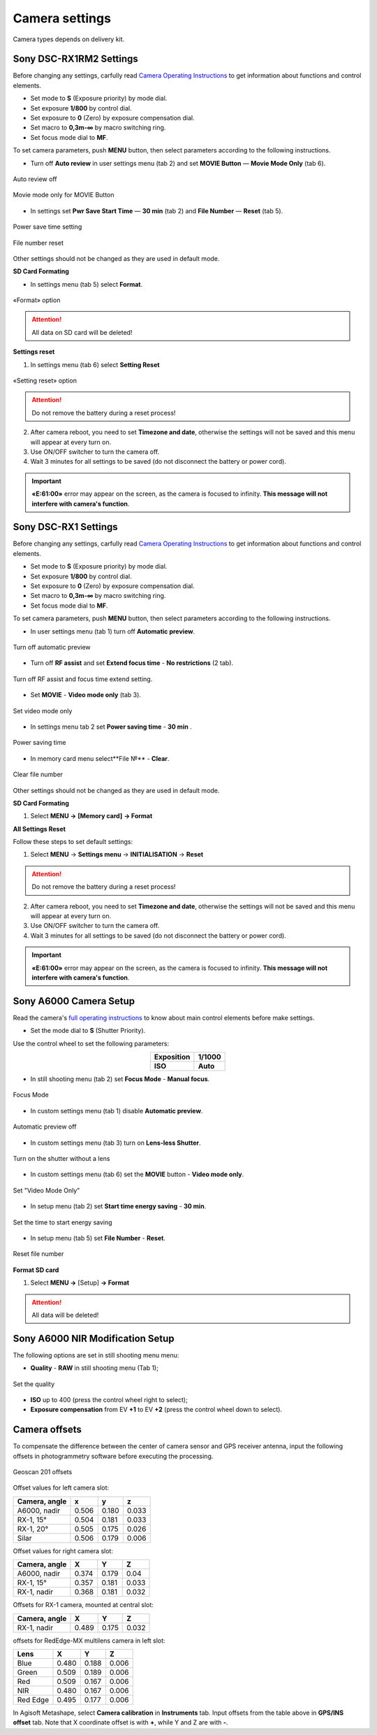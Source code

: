 Camera settings
=========================

Camera types depends on delivery kit.

.. |icon_cam| image:: _static/_images/icon_cam.png
    :width: 25

.. |icon_key| image:: _static/_images/icon_key.png
    :width: 25

.. |icon_set| image:: _static/_images/icon_set.png
    :width: 25

.. |icon_bag| image:: _static/_images/icon_bag.png
    :width: 25

.. |icon_sd| image:: _static/_images/icon_sd.png
    :width: 25

Sony DSC-RX1RM2 Settings
------------------------------------------

Before changing any settings, carfully read `Camera Operating Instructions <https://www.sony.com/electronics/support/res/manuals/4579/45798651M.pdf>`_ to get information about functions and control elements.

* Set mode to **S** (Exposure priority) by mode dial.
* Set exposure **1/800**  by control dial.
* Set exposure to **0** (Zero) by exposure compensation dial.
* Set macro to **0,3m-∞** by macro switching ring.
* Set focus mode dial to **MF**.

To set camera parameters, push **MENU** button, then select parameters according to the following instructions.

* Turn off **Auto review** in |icon_set| user settings menu (tab 2) and set **MOVIE Button** — **Movie Mode Only** (tab 6).

.. figure:: _static/_images/menu2_en.png
   :width: 400
   :align: center

   Auto review off


.. figure:: _static/_images/menu_en.png
   :width: 400
   :align: center

   Movie mode only for MOVIE Button



* In |icon_bag| settings set **Pwr Save Start Time** — **30 min** (tab 2) and **File Number** — **Reset** (tab 5).

.. figure:: _static/_images/Pwr_save_en.png
   :width: 400
   :align: center

   Power save time setting


.. figure:: _static/_images/number_en.png
   :width: 400
   :align: center

   File number reset


Other settings should not be changed as they are used in default mode.


**SD Card Formating**

* In |icon_bag| settings menu (tab 5) select **Format**.

.. figure:: _static/_images/format_en.png
   :width: 400
   :align: center

   «Format» option


.. attention::  All data on SD card will be deleted!


**Settings reset**

1) In |icon_bag| settings menu (tab 6) select **Setting Reset**

.. figure:: _static/_images/reset_en.png
   :width: 400
   :align: center

   «Setting reset» option


.. attention::  Do not remove the battery during a reset process!

2) After camera reboot, you need to set **Timezone and date**, otherwise the settings will not be saved and this menu will appear at every turn on.

3) Use ON/OFF switcher to turn the camera off.
4) Wait 3 minutes for all settings to be saved (do not disconnect the battery or power cord).


.. important:: **«E:61:00»** error may appear on the screen, as the camera is focused to infinity. **This message will not interfere with camera's function**.





Sony DSC-RX1 Settings
------------------------------------------

Before changing any settings, carfully read `Camera Operating Instructions <https://www.sony.com/electronics/support/res/manuals/4469/44695771M.pdf>`_ to get information about functions and control elements.

* Set mode to **S** (Exposure priority) by mode dial.
* Set exposure **1/800**  by control dial.
* Set exposure to **0** (Zero) by exposure compensation dial.
* Set macro to **0,3m-∞** by macro switching ring.
* Set focus mode dial to **MF**.

To set camera parameters, push **MENU** button, then select parameters according to the following instructions.



* In user settings menu |icon_set| (tab 1) turn off **Automatic preview**.

.. figure:: _static/_images/menu2.png
   :width: 400
   :align: center

   Turn off automatic preview

* Turn off **RF assist** and set **Extend focus time** - **No restrictions** (2 tab).

.. figure:: _static/_images/menu13.png
   :width: 400
   :align: center

   Turn off RF assist and focus time extend setting.

* Set **MOVIE** - **Video mode only** (tab 3).

.. figure:: _static/_images/menu11.png
   :width: 400
   :align: center

   Set video mode only


* In settings menu |icon_key| tab 2 set **Power saving time** - **30 min** .

.. figure:: _static/_images/menu1.png
   :width: 400
   :align: center

   Power saving time 


* In memory card menu |icon_sd| select**File №** - **Clear**.

.. figure:: _static/_images/menu3.png
   :width: 400
   :align: center

   Clear file number

Other settings should not be changed as they are used in default mode.

**SD Card Formating**

1) Select **MENU →** |icon_sd| **[Memory card]** **→ Format**


**All Settings Reset**

Follow these steps to set default settings:

1) Select **MENU** → **Settings menu** → **INITIALISATION** → **Reset**

.. attention::  Do not remove the battery during a reset process!

2) After camera reboot, you need to set **Timezone and date**, otherwise the settings will not be saved and this menu will appear at every turn on.

3) Use ON/OFF switcher to turn the camera off.
4) Wait 3 minutes for all settings to be saved (do not disconnect the battery or power cord).


.. important:: **«E:61:00»** error may appear on the screen, as the camera is focused to infinity. **This message will not interfere with camera's function**.


Sony A6000 Camera Setup
------------------------------------


Read the camera's `full operating instructions <https://www.sony.co.uk/electronics/support/res/manuals/4532/45320554M.pdf>`_ to know about main control elements before make settings.

* Set the mode dial to **S** (Shutter Priority).

Use the control wheel to set the following parameters:

.. csv-table:: 
   :align: center 

   "**Exposition**", "**1/1000**"
   "**ISO**", "**Auto**"

* In still shooting menu |icon_cam| (tab 2) set **Focus Mode** - **Manual focus**.

.. figure:: _static/_images/camera/menu4.png
   :align: center
   :width: 400

   Focus Mode

* In custom settings menu |icon_set| (tab 1) disable **Automatic preview**.

.. figure:: _static/_images/camera/menu5.png
   :align: center
   :width: 400

   Automatic preview off

* In custom settings menu |icon_set| (tab 3) turn on **Lens-less Shutter**.


.. figure:: _static/_images/camera/menu6.png
   :align: center
   :width: 400

   Turn on the shutter without a lens

* In custom settings menu |icon_set| (tab 6) set the **MOVIE** button - **Video mode only**.

.. figure:: _static/_images/camera/menu7.png
   :align: center
   :width: 400

   Set "Video Mode Only"

* In setup menu |icon_bag| (tab 2) set **Start time energy saving** - **30 min**.

.. figure:: _static/_images/camera/menu8.png
   :align: center
   :width: 400

   Set the time to start energy saving

* In setup menu |icon_bag| (tab 5) set **File Number** - **Reset**.

.. figure:: _static/_images/camera/menu9.png
   :align: center
   :width: 400

   Reset file number


**Format SD card**

1) Select **MENU →** |icon_bag| [Setup] **→ Format**

.. attention::  All data will be deleted!



Sony A6000 NIR Modification Setup
-------------------------------------

The following options are set in still shooting menu menu:

* **Quality** - **RAW** in still shooting menu (Tab 1);

.. figure:: _static/_images/camera/menu10.png
   :align: center
   :width: 400

   Set the quality

* **ISO** up to 400 (press the control wheel right to select);

* **Exposure compensation** from EV **+1** to EV **+2** (press the control wheel down to select).


Camera offsets
----------------------------------

To compensate the difference between the center of camera sensor and GPS receiver antenna, input the following offsets in photogrammetry software before executing the processing.

.. figure:: _static/_images/offsets.png
   :align: center
   :width: 800

   Geoscan 201 offsets


Offset values for left camera slot:

+---------------+-------+-------+-------+
| Camera, angle | x     | y     | z     |
+===============+=======+=======+=======+
| A6000, nadir  | 0.506 | 0.180 | 0.033 |
+---------------+-------+-------+-------+
| RX-1, 15°     | 0.504 | 0.181 | 0.033 |
+---------------+-------+-------+-------+
| RX-1, 20°     | 0.505 | 0.175 | 0.026 |
+---------------+-------+-------+-------+
| Silar         | 0.506 | 0.179 | 0.006 |
+---------------+-------+-------+-------+


Offset values for right camera slot:

+---------------+-------+-------+-------+
| Camera, angle | X     | Y     | Z     |
+===============+=======+=======+=======+
| A6000, nadir  | 0.374 | 0.179 | 0.04  |
+---------------+-------+-------+-------+
| RX-1, 15°     | 0.357 | 0.181 | 0.033 |
+---------------+-------+-------+-------+
| RX-1, nadir   | 0.368 | 0.181 | 0.032 |
+---------------+-------+-------+-------+

Offsets for RX-1 camera, mounted at central slot:

+---------------+-------+-------+-------+
| Camera, angle | X     | Y     | Z     |
+===============+=======+=======+=======+
| RX-1, nadir   | 0.489 | 0.175 | 0.032 |
+---------------+-------+-------+-------+

offsets for RedEdge-MX multilens camera in left slot:

+----------+-------+-------+-------+
| Lens     | X     | Y     | Z     |
+==========+=======+=======+=======+
| Blue     | 0.480 | 0.188 | 0.006 |
+----------+-------+-------+-------+
| Green    | 0.509 | 0.189 | 0.006 |
+----------+-------+-------+-------+
| Red      | 0.509 | 0.167 | 0.006 |
+----------+-------+-------+-------+
| NIR      | 0.480 | 0.167 | 0.006 |
+----------+-------+-------+-------+
| Red Edge | 0.495 | 0.177 | 0.006 |
+----------+-------+-------+-------+


In Agisoft Metashape, select **Camera calibration** in **Instruments** tab. Input offsets from the table above in **GPS/INS offset** tab. Note that X coordinate offset is with **+**, while  Y and Z are with **-**. 

